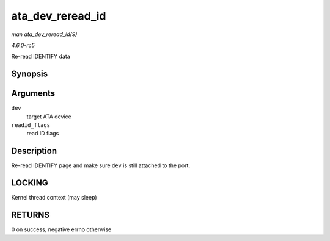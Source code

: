 .. -*- coding: utf-8; mode: rst -*-

.. _API-ata-dev-reread-id:

=================
ata_dev_reread_id
=================

*man ata_dev_reread_id(9)*

*4.6.0-rc5*

Re-read IDENTIFY data


Synopsis
========

.. c:function:: int ata_dev_reread_id( struct ata_device * dev, unsigned int readid_flags )

Arguments
=========

``dev``
    target ATA device

``readid_flags``
    read ID flags


Description
===========

Re-read IDENTIFY page and make sure ``dev`` is still attached to the
port.


LOCKING
=======

Kernel thread context (may sleep)


RETURNS
=======

0 on success, negative errno otherwise


.. ------------------------------------------------------------------------------
.. This file was automatically converted from DocBook-XML with the dbxml
.. library (https://github.com/return42/sphkerneldoc). The origin XML comes
.. from the linux kernel, refer to:
..
.. * https://github.com/torvalds/linux/tree/master/Documentation/DocBook
.. ------------------------------------------------------------------------------
